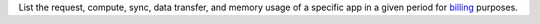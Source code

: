 List the request, compute, sync, data transfer, and memory usage of a specific app in a given period for `billing <https://docs.mongodb.com/realm/billing>`_ purposes.